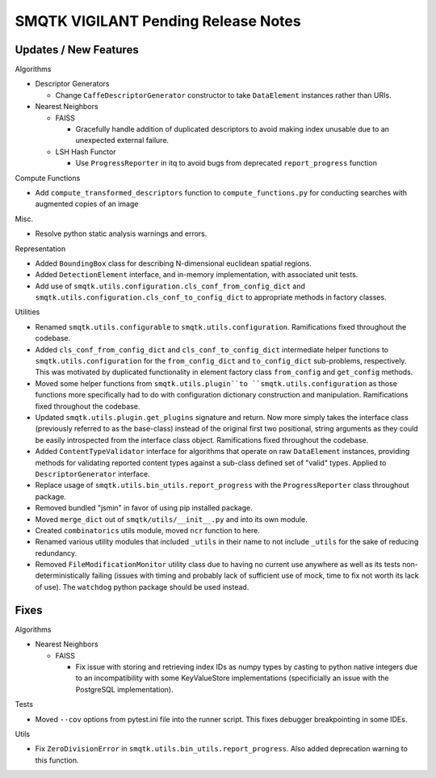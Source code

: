 SMQTK VIGILANT Pending Release Notes
====================================


Updates / New Features
----------------------

Algorithms

* Descriptor Generators

  * Change ``CaffeDescriptorGenerator`` constructor to take ``DataElement``
    instances rather than URIs.

* Nearest Neighbors

  * FAISS

    * Gracefully handle addition of duplicated descriptors to avoid making
      index unusable due to an unexpected external failure.

  * LSH Hash Functor

    * Use ``ProgressReporter`` in itq to avoid bugs from deprecated
      ``report_progress`` function

Compute Functions

* Add ``compute_transformed_descriptors`` function to ``compute_functions.py`` for
  conducting searches with augmented copies of an image

Misc.

* Resolve python static analysis warnings and errors.

Representation

* Added ``BoundingBox`` class for describing N-dimensional euclidean spatial
  regions.

* Added ``DetectionElement`` interface, and in-memory implementation, with
  associated unit tests.

* Add use of ``smqtk.utils.configuration.cls_conf_from_config_dict`` and
  ``smqtk.utils.configuration.cls_conf_to_config_dict`` to appropriate
  methods in factory classes.

Utilities

* Renamed ``smqtk.utils.configurable`` to ``smqtk.utils.configuration``.
  Ramifications fixed throughout the codebase.

* Added ``cls_conf_from_config_dict`` and ``cls_conf_to_config_dict``
  intermediate helper functions to ``smqtk.utils.configuration`` for the
  ``from_config_dict`` and ``to_config_dict`` sub-problems, respectively.
  This was motivated by duplicated functionality in element factory class
  ``from_config`` and ``get_config`` methods.

* Moved some helper functions from ``smqtk.utils.plugin``to
  ``smqtk.utils.configuration`` as those functions more specifically had to do
  with configuration dictionary construction and manipulation. Ramifications
  fixed  throughout the codebase.

* Updated ``smqtk.utils.plugin.get_plugins`` signature and return. Now more
  simply takes the interface class (previously referred to as the base-class)
  instead of the original first two positional, string arguments as they could
  be easily introspected from the interface class object. Ramifications fixed
  throughout the codebase.

* Added ``ContentTypeValidator`` interface for algorithms that operate on raw
  ``DataElement`` instances, providing methods for validating reported content
  types against a sub-class defined set of "valid" types. Applied to
  ``DescriptorGenerator`` interface.

* Replace usage of ``smqtk.utils.bin_utils.report_progress`` with the
  ``ProgressReporter`` class throughout package.

* Removed bundled "jsmin" in favor of using pip installed package.

* Moved ``merge_dict`` out of ``smqtk/utils/__init__.py`` and into its own
  module.

* Created ``combinatorics`` utils module, moved ``ncr`` function to here.

* Renamed various utility modules that included ``_utils`` in their name to not
  include ``_utils`` for the sake of reducing redundancy.
  
* Removed ``FileModificationMonitor`` utility class due to having no current
  use anywhere as well as its tests non-deterministically failing (issues 
  with timing and probably lack of sufficient use of mock, time to fix not 
  worth its lack of use).  The ``watchdog`` python package should be used 
  instead.

Fixes
-----

Algorithms

* Nearest Neighbors

  * FAISS

    * Fix issue with storing and retrieving index IDs as numpy types by casting
      to python native integers due to an incompatibility with some
      KeyValueStore implementations (specificially an issue with the PostgreSQL
      implementation).

Tests

* Moved ``--cov`` options from pytest.ini file into the runner script.  This
  fixes debugger breakpointing in some IDEs.

Utils

* Fix ``ZeroDivisionError`` in ``smqtk.utils.bin_utils.report_progress``. Also
  added deprecation warning to this function.
